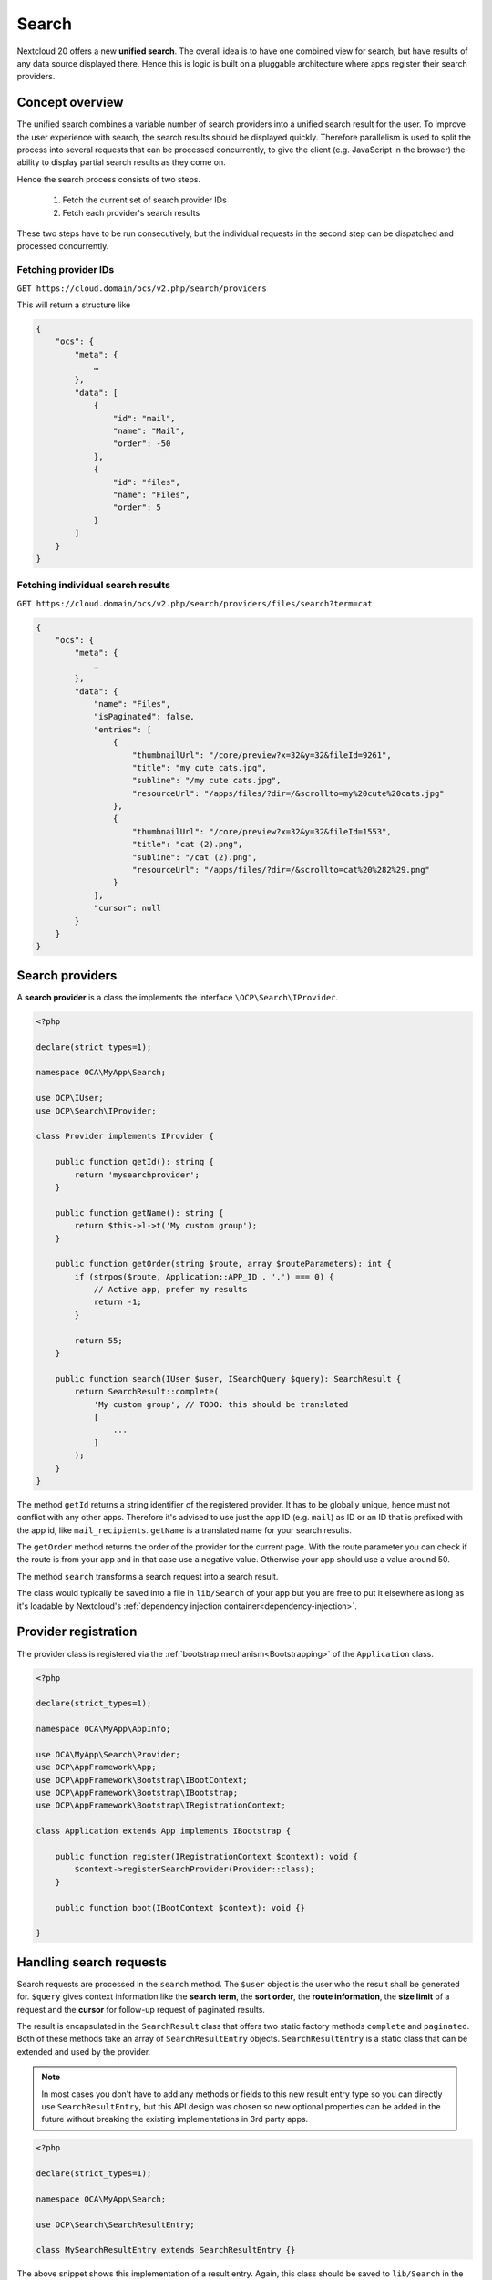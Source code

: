 ======
Search
======

Nextcloud 20 offers a new **unified search**. The overall idea is to have one combined view for search, but have results of any data source displayed there. Hence this is logic is built on a pluggable architecture where apps register their search providers.

Concept overview
----------------

The unified search combines a variable number of search providers into a unified search result for the user. To improve the user experience with search, the search results should be displayed quickly. Therefore parallelism is used to split the process into several requests that can be processed concurrently, to give the client (e.g. JavaScript in the browser) the ability to display partial search results as they come on.

Hence the search process consists of two steps.

 1. Fetch the current set of search provider IDs
 2. Fetch each provider's search results

These two steps have to be run consecutively, but the individual requests in the second step can be dispatched and processed concurrently.

Fetching provider IDs
^^^^^^^^^^^^^^^^^^^^^

``GET https://cloud.domain/ocs/v2.php/search/providers``

This will return a structure like

.. code-block:: json

    {
        "ocs": {
            "meta": {
                …
            },
            "data": [
                {
                    "id": "mail",
                    "name": "Mail",
                    "order": -50
                },
                {
                    "id": "files",
                    "name": "Files",
                    "order": 5
                }
            ]
        }
    }

Fetching individual search results
^^^^^^^^^^^^^^^^^^^^^^^^^^^^^^^^^^

``GET https://cloud.domain/ocs/v2.php/search/providers/files/search?term=cat``

.. code-block:: json

    {
        "ocs": {
            "meta": {
                …
            },
            "data": {
                "name": "Files",
                "isPaginated": false,
                "entries": [
                    {
                        "thumbnailUrl": "/core/preview?x=32&y=32&fileId=9261",
                        "title": "my cute cats.jpg",
                        "subline": "/my cute cats.jpg",
                        "resourceUrl": "/apps/files/?dir=/&scrollto=my%20cute%20cats.jpg"
                    },
                    {
                        "thumbnailUrl": "/core/preview?x=32&y=32&fileId=1553",
                        "title": "cat (2).png",
                        "subline": "/cat (2).png",
                        "resourceUrl": "/apps/files/?dir=/&scrollto=cat%20%282%29.png"
                    }
                ],
                "cursor": null
            }
        }
    }

Search providers
----------------

A **search provider** is a class the implements the interface ``\OCP\Search\IProvider``.

.. code-block:: php

    <?php

    declare(strict_types=1);

    namespace OCA\MyApp\Search;

    use OCP\IUser;
    use OCP\Search\IProvider;

    class Provider implements IProvider {

        public function getId(): string {
            return 'mysearchprovider';
        }

        public function getName(): string {
            return $this->l->t('My custom group');
        }

        public function getOrder(string $route, array $routeParameters): int {
            if (strpos($route, Application::APP_ID . '.') === 0) {
                // Active app, prefer my results
                return -1;
            }

            return 55;
        }

        public function search(IUser $user, ISearchQuery $query): SearchResult {
            return SearchResult::complete(
                'My custom group', // TODO: this should be translated
                [
                    ...
                ]
            );
        }
    }

The method ``getId`` returns a string identifier of the registered provider. It has to be globally unique, hence must not conflict with any other apps. Therefore it's advised to use just the app ID (e.g. ``mail``) as ID or an ID that is prefixed with the app id, like ``mail_recipients``. ``getName`` is a translated name for your search results.

The ``getOrder`` method returns the order of the provider for the current page. With the route parameter you can check if the route is from your app and in that case use a negative value. Otherwise your app should use a value around 50.

The method ``search`` transforms a search request into a search result.

The class would typically be saved into a file in ``lib/Search`` of your app but you are free to put it elsewhere as long as it's loadable by Nextcloud's :ref:`dependency injection container<dependency-injection>`.

Provider registration
---------------------

The provider class is registered via the :ref:`bootstrap mechanism<Bootstrapping>` of the ``Application`` class.

.. code-block:: php


    <?php

    declare(strict_types=1);

    namespace OCA\MyApp\AppInfo;

    use OCA\MyApp\Search\Provider;
    use OCP\AppFramework\App;
    use OCP\AppFramework\Bootstrap\IBootContext;
    use OCP\AppFramework\Bootstrap\IBootstrap;
    use OCP\AppFramework\Bootstrap\IRegistrationContext;

    class Application extends App implements IBootstrap {

        public function register(IRegistrationContext $context): void {
            $context->registerSearchProvider(Provider::class);
        }

        public function boot(IBootContext $context): void {}

    }

Handling search requests
------------------------

Search requests are processed in the ``search`` method. The ``$user`` object is the user who the result shall be generated for. ``$query`` gives context information like the **search term**, the **sort order**, the **route information**, the **size limit** of a request and the **cursor** for follow-up request of paginated results.

The result is encapsulated in the ``SearchResult`` class that offers two static factory methods ``complete`` and ``paginated``. Both of these methods take an array of ``SearchResultEntry`` objects. ``SearchResultEntry`` is a static class that can be extended and used by the provider.

.. note:: In most cases you don't have to add any methods or fields to this new result entry type so you can directly use ``SearchResultEntry``, but this API design was chosen so new optional properties can be added in the future without breaking the existing implementations in 3rd party apps.

.. code-block:: php

    <?php

    declare(strict_types=1);

    namespace OCA\MyApp\Search;

    use OCP\Search\SearchResultEntry;

    class MySearchResultEntry extends SearchResultEntry {}


The above snippet shows this implementation of a result entry. Again, this class should be saved to ``lib/Search`` in the app directory.

Next, you'll see a dummy provider that returns a static set of results using the result entry class from above.

.. code-block:: php

    <?php

    declare(strict_types=1);

    namespace OCA\MyApp\Search;

    use OCA\MyApp\AppInfo\Application;
    use OCP\IL10N;
    use OCP\IURLGenerator;
    use OCP\IUser;
    use OCP\Search\IProvider;

    class Provider implements IProvider {

        /** @var IL10N */
        private $l10n;

        /** @var IURLGenerator */
        private $urlGenerator;

        public function __construct(IL10N $l10n,
                                    IURLGenerator $urlGenerator) {
            $this->l10n = $l10n;
            $this->urlGenerator = $urlGenerator;
        }

        public function getId(): string {
            return 'mysearchprovider';
        }

        public function getName(): string {
            return $this->l->t('My app');
        }

        public function getOrder(string $route, array $routeParameters): int {
            if (strpos($route, Application::APP_ID . '.') === 0) {
                // Active app, prefer my results
                return -1;
            }

            return 25;
        }

        public function search(IUser $user, ISearchQuery $query): SearchResult {
            return SearchResult::complete(
                $this->l10n->t('My app'),
                [
                    new MySearchResultEntry(
                        $this->urlGenerator->linkToRoute(
                            'myapp.Preview.getPreviewByFileId',
                            [
                                'id' => 1
                            ]
                        ),
                        'Search result 1',
                        'This goes into the subline',
                        $this->urlGenerator->linkToRoute(
                            'myapp.view.index',
                            [
                                'id' => 1,
                            ]
                        )
                    )
                ]
            );
        }
    }

Each of the result result entries has

* A thumbnail or icon that is a (relative) URL
* A title, e.g. the name of a file
* A subline, e.g. the path to a file
* A resource URL that makes it possible to navigate to the details of this result
* Optional icon CSS class that is applied then the thumbnail URL was not set
* A boolean rounded, whether the thumbnail should be rounded, e.g. when it's an avatar

Apps **may** return the full result in ``search``, but in most cases the size of the result set can become too big to fit into one HTTP request and is complicated to display to the user, hence the set should be split into chunks – it should be **paginated**.

Pagination
^^^^^^^^^^

Paginated results work almost like complete results. The differences are that the ``SearchResult::paginated`` factory method is used to build the set and that you need a **cursor** for this.

There are two ways to use the **cursor**: offset-based pagination and cursor-based pagination.

For **offset-based pagination** you return ``$query->getLimit()`` results and specify this number as **cursor**. Any subsequent call where ``$query->getCursor()`` does not return ``null`` you take the value as **offset** for the next page. The following example shall demonstrate this use case.

.. code-block:: php

    <?php

    declare(strict_types=1);

    namespace OCA\MyApp\Search;

    use OCA\MyApp\AppInfo\Application;
    use OCP\IL10N;
    use OCP\IURLGenerator;
    use OCP\IUser;
    use OCP\Search\IProvider;

    class Provider implements IProvider {

        /** @var IL10N */
        private $l10n;

        /** @var IURLGenerator */
        private $urlGenerator;

        public function __construct(IL10N $l10n,
                                    IURLGenerator $urlGenerator) {
            $this->l10n = $l10n;
            $this->urlGenerator = $urlGenerator;
        }

        public function getId(): string {
            return 'mysearchprovider';
        }

        public function getName(): string {
            return $this->l->t('My app');
        }

        public function getOrder(string $route, array $routeParameters): int {
            if (strpos($route, Application::APP_ID . '.') === 0) {
                // Active app, prefer my results
                return -1;
            }

            return 25;
        }

        public function search(IUser $user, ISearchQuery $query): SearchResult {
            $offset = ($query->getCursor() ?? 0);
            $limit = $query->getLimit();

            $data = []; // Fill this with $limit entries, where the first entry is row $offset

            return MySearchResultEntry::complete(
                $this->l10n->t('My app'),
                $data,
                $offset + $limit
            );
        }
    }

So the first call will get a cursor of ``null`` and a limit of, say, 20. So the first 20 rows are fetched. The next call will have a cursor of 20, so the 20st to 39th rows are fetched.

The downside of a offset-based pagination is that when the underlying data changes (new entries are inserted into or deleted from the database, files change), the offset might be out of sync from on request to its successor. Therefor, if possible, a true cursor-based pagination is preferable.

For a **cursor-based pagination** a app-specific property is used to know a reference to the last element of the previous search request. The presumption of this algorithm is that the result set is sorted by an attribute and this attribute is an ``int`` or ``string``. The attribute value of the last element in the result page determines the cursor for the next search request. Again, a small example shall demonstrate how this works.


.. code-block:: php

    <?php

    declare(strict_types=1);

    namespace OCA\MyApp\Search;

    use OCA\MyApp\AppInfo\Application;
    use OCP\IL10N;
    use OCP\IURLGenerator;
    use OCP\IUser;
    use OCP\Search\IProvider;

    class Provider implements IProvider {

        /** @var IL10N */
        private $l10n;

        /** @var IURLGenerator */
        private $urlGenerator;

        public function __construct(IL10N $l10n,
                                    IURLGenerator $urlGenerator) {
            $this->l10n = $l10n;
            $this->urlGenerator = $urlGenerator;
        }

        public function getId(): string {
            return 'mysearchprovider';
        }

        public function getName(): string {
            return $this->l->t('My app');
        }

        public function getOrder(string $route, array $routeParameters): int {
            if (strpos($route, Application::APP_ID . '.') === 0) {
                // Active app, prefer my results
                return -1;
            }

            return 25;
        }

        public function search(IUser $user, ISearchQuery $query): SearchResult {
            $cursor = $query->getCursor();
            $limit = $query->getLimit();

            if ($cursor === null) {
                $data = []; // Fill this with $limit entries sorted ascending by created_at
            } else {
                $data = []; // Fill this with $limit entries sorted ascending by created_at that have a created_at > $cursor
            }
            $last = end($data);

            return MySearchResultEntry::complete(
                $this->l10n->t('My app'),
                $data,
                $last->getCreatedAt()
            );
        }
    }
